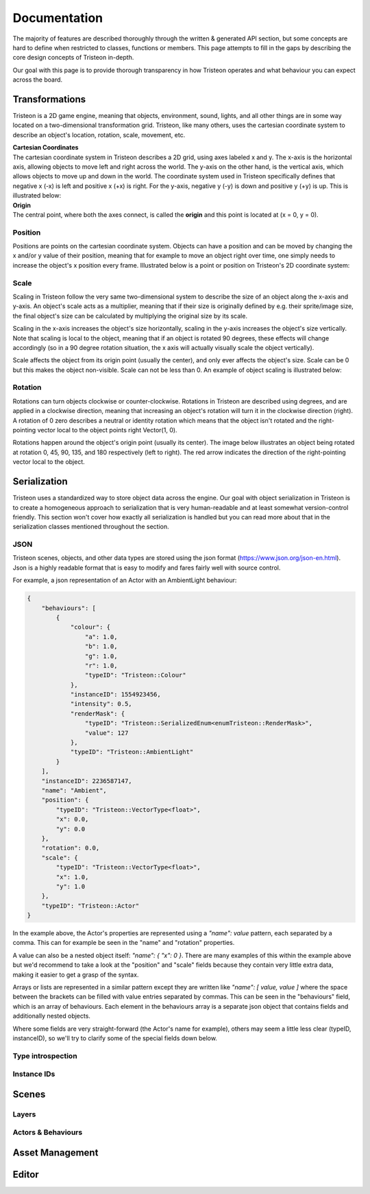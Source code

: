 Documentation
======================================================
The majority of features are described thoroughly through the written & generated API section, but some concepts are hard to define when restricted to classes, functions or members. This page attempts to fill in the gaps by describing the core design concepts of Tristeon in-depth.

Our goal with this page is to provide thorough transparency in how Tristeon operates and what behaviour you can expect across the board.

Transformations
^^^^^^^^^^^^^^^^^^^^
Tristeon is a 2D game engine, meaning that objects, environment, sound, lights, and all other things are in some way located on a two-dimensional transformation grid. Tristeon, like many others, uses the cartesian coordinate system to describe an object's location, rotation, scale, movement, etc.

| **Cartesian Coordinates**
| The cartesian coordinate system in Tristeon describes a 2D grid, using axes labeled x and y. The x-axis is the horizontal axis, allowing objects to move left and right across the world. The y-axis on the other hand, is the vertical axis, which allows objects to move up and down in the world. The coordinate system used in Tristeon specifically defines that negative x (-x) is left and positive x (+x) is right. For the y-axis, negative y (-y) is down and positive y (+y) is up. This is illustrated below:

.. image:: images/Cartesian.svg

| **Origin**
| The central point, where both the axes connect, is called the **origin** and this point is located at (x = 0, y = 0).

===============
Position
===============

Positions are points on the cartesian coordinate system. Objects can have a position and can be moved by changing the x and/or y value of their position, meaning that for example to move an object right over time, one simply needs to increase the object's x position every frame.
Illustrated below is a point or position on Tristeon's 2D coordinate system:

.. image:: images/Point.svg

===============
Scale
===============

Scaling in Tristeon follow the very same two-dimensional system to describe the size of an object along the x-axis and y-axis. An object's scale acts as a multiplier, meaning that if their size is originally defined by e.g. their sprite/image size, the final object's size can be calculated by multiplying the original size by its scale.

Scaling in the x-axis increases the object's size horizontally, scaling in the y-axis increases the object's size vertically. Note that scaling is local to the object, meaning that if an object is rotated 90 degrees, these effects will change accordingly (so in a 90 degree rotation situation, the x axis will actually visually scale the object vertically).

Scale affects the object from its origin point (usually the center), and only ever affects the object's size. Scale can be 0 but this makes the object non-visible. Scale can not be less than 0. An example of object scaling is illustrated below:

.. image:: images/Unscaled.svg
    :width: 300px
.. image:: images/Scaled.svg
    :width: 300px

===============
Rotation
===============

Rotations can turn objects clockwise or counter-clockwise. Rotations in Tristeon are described using degrees, and are applied in a clockwise direction, meaning that increasing an object's rotation will turn it in the clockwise direction (right). A rotation of 0 zero describes a neutral or identity rotation which means that the object isn't rotated and the right-pointing vector local to the object points right Vector(1, 0).

Rotations happen around the object's origin point (usually its center). The image below illustrates an object being rotated at rotation 0, 45, 90, 135, and 180 respectively (left to right). The red arrow indicates the direction of the right-pointing vector local to the object.

.. image:: images/Rotations.svg

Serialization
^^^^^^^^^^^^^^^^^^^^
Tristeon uses a standardized way to store object data across the engine. Our goal with object serialization in Tristeon is to create a homogeneous approach to serialization that is very human-readable and at least somewhat version-control friendly. This section won't cover how exactly all serialization is handled but you can read more about that in the serialization classes mentioned throughout the section.

===============
JSON
===============
Tristeon scenes, objects, and other data types are stored using the json format (https://www.json.org/json-en.html). Json is a highly readable format that is easy to modify and fares fairly well with source control.

For example, a json representation of an Actor with an AmbientLight behaviour:

.. code-block:: json

    {
        "behaviours": [
            {
                "colour": {
                    "a": 1.0,
                    "b": 1.0,
                    "g": 1.0,
                    "r": 1.0,
                    "typeID": "Tristeon::Colour"
                },
                "instanceID": 1554923456,
                "intensity": 0.5,
                "renderMask": {
                    "typeID": "Tristeon::SerializedEnum<enumTristeon::RenderMask>",
                    "value": 127
                },
                "typeID": "Tristeon::AmbientLight"
            }
        ],
        "instanceID": 2236587147,
        "name": "Ambient",
        "position": {
            "typeID": "Tristeon::VectorType<float>",
            "x": 0.0,
            "y": 0.0
        },
        "rotation": 0.0,
        "scale": {
            "typeID": "Tristeon::VectorType<float>",
            "x": 1.0,
            "y": 1.0
        },
        "typeID": "Tristeon::Actor"
    }

In the example above, the Actor's properties are represented using a `"name": value` pattern, each separated by a comma. This can for example be seen in the "name" and "rotation" properties.

A value can also be a nested object itself: `"name": { "x": 0 }`. There are many examples of this within the example above but we'd recommend to take a look at the "position" and "scale" fields because they contain very little extra data, making it easier to get a grasp of the syntax.

Arrays or lists are represented in a similar pattern except they are written like `"name": [ value, value ]` where the space between the brackets can be filled with value entries separated by commas. This can be seen in the "behaviours" field, which is an array of behaviours. Each element in the behaviours array is a separate json object that contains fields and additionally nested objects.

Where some fields are very straight-forward (the Actor's name for example), others may seem a little less clear (typeID, instanceID), so we'll try to clarify some of the special fields down below.

=====================
Type introspection
=====================


===============
Instance IDs
===============



Scenes
^^^^^^^^^^^^^^^^^^^^
===============
Layers
===============

====================
Actors & Behaviours
====================



Asset Management
^^^^^^^^^^^^^^^^^^



Editor
^^^^^^^^^^^^^^^^^^^^
